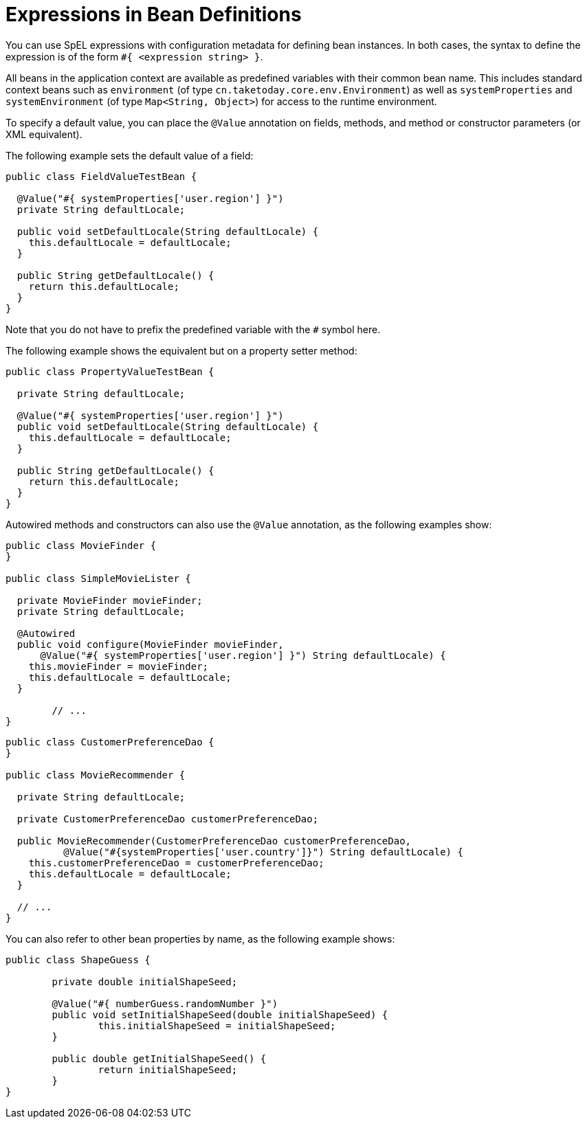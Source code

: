 [[expressions-beandef]]
= Expressions in Bean Definitions

You can use SpEL expressions with configuration metadata for defining bean instances. In both
cases, the syntax to define the expression is of the form `#{ <expression string> }`.

All beans in the application context are available as predefined variables with their
common bean name. This includes standard context beans such as `environment` (of type
`cn.taketoday.core.env.Environment`) as well as `systemProperties` and
`systemEnvironment` (of type `Map<String, Object>`) for access to the runtime environment.

To specify a default value, you can place the `@Value` annotation on fields, methods,
and method or constructor parameters (or XML equivalent).

The following example sets the default value of a field:

[source,java]
----
public class FieldValueTestBean {

  @Value("#{ systemProperties['user.region'] }")
  private String defaultLocale;

  public void setDefaultLocale(String defaultLocale) {
    this.defaultLocale = defaultLocale;
  }

  public String getDefaultLocale() {
    return this.defaultLocale;
  }
}
----

Note that you do not have to prefix the predefined variable with the `#` symbol here.

The following example shows the equivalent but on a property setter method:

[source,java]
----
public class PropertyValueTestBean {

  private String defaultLocale;

  @Value("#{ systemProperties['user.region'] }")
  public void setDefaultLocale(String defaultLocale) {
    this.defaultLocale = defaultLocale;
  }

  public String getDefaultLocale() {
    return this.defaultLocale;
  }
}
----

Autowired methods and constructors can also use the `@Value` annotation, as the following
examples show:

[source,java]
----
public class MovieFinder {
}

public class SimpleMovieLister {

  private MovieFinder movieFinder;
  private String defaultLocale;

  @Autowired
  public void configure(MovieFinder movieFinder,
      @Value("#{ systemProperties['user.region'] }") String defaultLocale) {
    this.movieFinder = movieFinder;
    this.defaultLocale = defaultLocale;
  }

	// ...
}
----

[source,java]
----
public class CustomerPreferenceDao {
}

public class MovieRecommender {

  private String defaultLocale;

  private CustomerPreferenceDao customerPreferenceDao;

  public MovieRecommender(CustomerPreferenceDao customerPreferenceDao,
          @Value("#{systemProperties['user.country']}") String defaultLocale) {
    this.customerPreferenceDao = customerPreferenceDao;
    this.defaultLocale = defaultLocale;
  }

  // ...
}
----


You can also refer to other bean properties by name, as the following example shows:

[source,java]
----
public class ShapeGuess {

	private double initialShapeSeed;

	@Value("#{ numberGuess.randomNumber }")
	public void setInitialShapeSeed(double initialShapeSeed) {
		this.initialShapeSeed = initialShapeSeed;
	}

	public double getInitialShapeSeed() {
		return initialShapeSeed;
	}
}
----